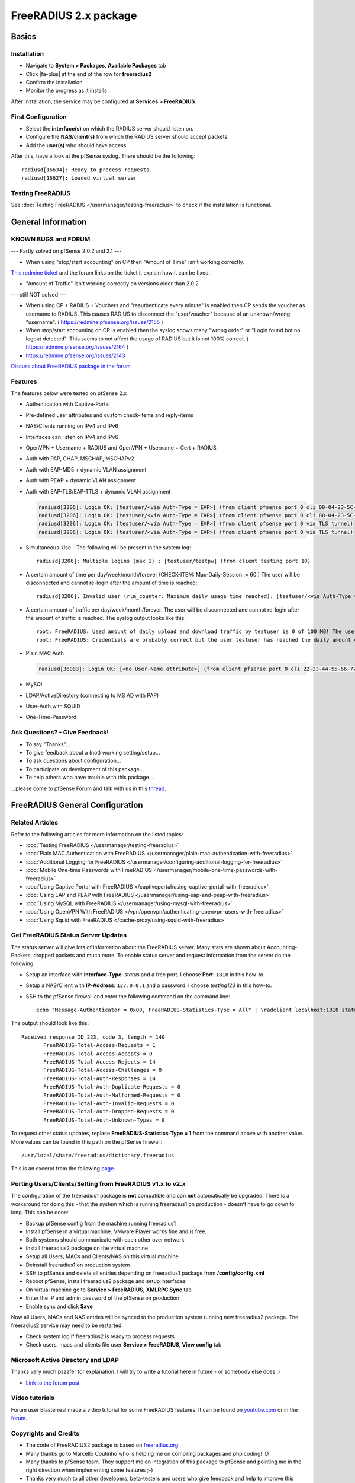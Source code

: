 FreeRADIUS 2.x package
======================

Basics
------

Installation
^^^^^^^^^^^^

-  Navigate to **System > Packages**, **Available Packages** tab
-  Click |fa-plus| at the end of the row for **freeradius2**
-  Confirm the installation
-  Monitor the progress as it installs

After Installation, the service may be configured at **Services >
FreeRADIUS**.

First Configuration
^^^^^^^^^^^^^^^^^^^

-  Select the **interface(s)** on which the RADIUS server should listen
   on.
-  Configure the **NAS/client(s)** from which the RADIUS server should
   accept packets.
-  Add the **user(s)** who should have access.

After this, have a look at the pfSense syslog. There should be the
following::

  radiusd[16634]: Ready to process requests.
  radiusd[16627]: Loaded virtual server

Testing FreeRADIUS
^^^^^^^^^^^^^^^^^^

See :doc:`Testing FreeRADIUS </usermanager/testing-freeradius>` to check if the
installation is functional.

General Information
-------------------

KNOWN BUGS and FORUM
^^^^^^^^^^^^^^^^^^^^

--- Partly solved on pfSense 2.0.2 and 2.1 ---

-  When using "stop/start accounting" on CP then "Amount of Time" isn't
   working correctly.

`This redmine ticket <https://redmine.pfsense.org/issues/2164>`__ and the
forum links on the ticket it explain how it can be fixed.

-  "Amount of Traffic" isn't working correctly on versions older than
   2.0.2

--- still NOT solved ---

-  When using CP + RADIUS + Vouchers and "reauthenticate every minute"
   is enabled then CP sends the voucher as username to RADIUS. This
   causes RADIUS to disconnect the "user/voucher" because of an
   unknown/wrong "username". ( https://redmine.pfsense.org/issues/2155 )
-  When stop/start accounting on CP is enabled then the syslog shows
   many "wrong order" or "Login found bot no logout detected". This
   seems to not affect the usage of RADIUS but it is not 100% correct. (
   https://redmine.pfsense.org/issues/2164 )
-  https://redmine.pfsense.org/issues/2143

`Discuss about FreeRADIUS package in the forum <https://forum.netgate.com/post/39727>`__

Features
^^^^^^^^

The features below were tested on pfSense 2.x

- Authentication with Captive-Portal
- Pre-defined user attributes and custom check-items and reply-items
- NAS/Clients running on IPv4 and IPv6
- Interfaces can listen on IPv4 and IPv6
- OpenVPN + Username + RADIUS and OpenVPN + Username + Cert + RADIUS
- Auth with PAP, CHAP, MSCHAP, MSCHAPv2
- Auth with EAP-MD5 + dynamic VLAN assignment
- Auth with PEAP + dynamic VLAN assignment
- Auth with EAP-TLS/EAP-TTLS + dynamic VLAN assignment

  .. code::

    radiusd[3206]: Login OK: [testuser/<via Auth-Type = EAP>] (from client pfsense port 0 cli 00-04-23-5C-9D-19)
    radiusd[3206]: Login OK: [testuser/<via Auth-Type = EAP>] (from client pfsense port 0 cli 00-04-23-5C-9D-19)
    radiusd[3206]: Login OK: [testuser/<via Auth-Type = EAP>] (from client pfsense port 0 via TLS tunnel)
    radiusd[3206]: Login OK: [testuser/<via Auth-Type = EAP>] (from client pfsense port 0 via TLS tunnel)

- Simultaneous-Use - The following will be present in the system log::

    radiusd[3206]: Multiple logins (max 1) : [testuser/testpw] (from client testing port 10)

- A certain amount of time per day/week/month/forever (CHECK-ITEM:
  Max-Daily-Session := 60 ) The user will be disconnected and cannot
  re-login after the amount of time is reached::

    radiusd[3206]: Invalid user (rlm_counter: Maximum daily usage time reached): [testuser/<via Auth-Type = EAP>] (from client pfsense port 0 cli 00-04-23-5C-9D-19)

- A certain amount of traffic per day/week/month/forever. The user will
  be disconnected and cannot re-login after the amount of traffic is
  reached. The syslog output looks like this::

    root: FreeRADIUS: Used amount of daily upload and download traffic by testuser is 0 of 100 MB! The user was accepted!!!
    root: FreeRADIUS: Credentials are probably correct but the user testuser has reached the daily amount of upload and download traffic which is 243 of 100 MB! The user was rejected!!!

- Plain MAC Auth

  .. code::

    radiusd[36083]: Login OK: [<no User-Name attribute>] (from client pfsense port 0 cli 22-33-44-55-66-77)

- MySQL
- LDAP/ActiveDirectory (connecting to MS AD with PAP)
- User-Auth with SQUID
- One-Time-Password

Ask Questions? - Give Feedback!
^^^^^^^^^^^^^^^^^^^^^^^^^^^^^^^

-  To say "Thanks"...
-  To give feedback about a (not) working setting/setup...
-  To ask questions about configuration...
-  To participate on development of this package...
-  To help others who have trouble with this package...

...please come to pfSense Forum and talk with us in this `thread <https://forum.netgate.com/post/39727>`__.

FreeRADIUS General Configuration
--------------------------------

Related Articles
^^^^^^^^^^^^^^^^

Refer to the following articles for more information on the listed topics:

-  :doc:`Testing FreeRADIUS </usermanager/testing-freeradius>`
-  :doc:`Plain MAC Authentication with FreeRADIUS </usermanager/plain-mac-authentication-with-freeradius>`
-  :doc:`Additional Logging for FreeRADIUS </usermanager/configuring-additional-logging-for-freeradius>`
-  :doc:`Mobile One-time Passwords with FreeRADIUS </usermanager/mobile-one-time-passwords-with-freeradius>`
-  :doc:`Using Captive Portal with FreeRADIUS </captiveportal/using-captive-portal-with-freeradius>`
-  :doc:`Using EAP and PEAP with FreeRADIUS </usermanager/using-eap-and-peap-with-freeradius>`
-  :doc:`Using MySQL with FreeRADIUS </usermanager/using-mysql-with-freeradius>`
-  :doc:`Using OpenVPN With FreeRADIUS </vpn/openvpn/authenticating-openvpn-users-with-freeradius>`
-  :doc:`Using Squid with FreeRADIUS </cache-proxy/using-squid-with-freeradius>`

Get FreeRADIUS Status Server Updates
^^^^^^^^^^^^^^^^^^^^^^^^^^^^^^^^^^^^

The status server will give lots of information about the FreeRADIUS
server. Many stats are shown about Accounting-Packets, dropped packets
and much more. To enable status server and request information from the
server do the following:

- Setup an interface with **Interface-Type**: *status* and a free port.
  I choose **Port**: ``1818`` in this how-to.
- Setup a NAS/Client with **IP-Address**: ``127.0.0.1`` and a password.
  I choose *testing123* in this how-to.
- SSH to the pfSense firewall and enter the following command on the
  command line::

    echo "Message-Authenticator = 0x00, FreeRADIUS-Statistics-Type = All" | \radclient localhost:1818 status testing123

The output should look like this::

  Received response ID 223, code 3, length = 140
         FreeRADIUS-Total-Access-Requests = 1
         FreeRADIUS-Total-Access-Accepts = 0
         FreeRADIUS-Total-Access-Rejects = 14
         FreeRADIUS-Total-Access-Challenges = 0
         FreeRADIUS-Total-Auth-Responses = 14
         FreeRADIUS-Total-Auth-Duplicate-Requests = 0
         FreeRADIUS-Total-Auth-Malformed-Requests = 0
         FreeRADIUS-Total-Auth-Invalid-Requests = 0
         FreeRADIUS-Total-Auth-Dropped-Requests = 0
         FreeRADIUS-Total-Auth-Unknown-Types = 0

To request other status updates, replace **FreeRADIUS-Statistics-Type =
1** from the command above with another value. More values can be found
in this path on the pfSense firewall::

  /usr/local/share/freeradius/dictionary.freeradius

This is an excerpt from the following
`page <http://wiki.freeradius.org/Status#Asking+with+radclient>`__.

Porting Users/Clients/Setting from FreeRADIUS v1.x to v2.x
^^^^^^^^^^^^^^^^^^^^^^^^^^^^^^^^^^^^^^^^^^^^^^^^^^^^^^^^^^

The configuration of the freeradius1 package is **not** compatible and
can **not** automatically be upgraded. There is a workaround for doing
this - that the system which is running freeradius1 on production -
doesn't have to go down to long. This can be done:

-  Backup pfSense config from the machine running freeradius1
-  Install pfSense in a virtual machine. VMware Player works fine and is
   free.
-  Both systems should communicate with each other over network
-  Install freeradius2 package on the virtual machine
-  Setup all Users, MACs and Clients/NAS on this virtual machine
-  Deinstall freeradius1 on production system
-  SSH to pfSense and delete all entries depending on freeradius1
   package from **/config/config.xml**
-  Reboot pfSense, install freeradius2 package and setup interfaces
-  On virtual machine go to **Service > FreeRADIUS**, **XMLRPC Sync**
   tab
-  Enter the IP and admin password of the pfSense on production
-  Enable sync and click **Save**

Now all Users, MACs and NAS entries will be synced to the production
system running new freeradius2 package. The freeradius2 service may need
to be restarted.

-  Check system log if freeradius2 is ready to process requests
-  Check users, macs and clients file user **Service > FreeRADIUS**,
   **View config** tab

Microsoft Active Directory and LDAP
^^^^^^^^^^^^^^^^^^^^^^^^^^^^^^^^^^^

Thanks very much pszafer for explanation. I will try to write a tutorial here in
future - or somebody else does :)

* `Link to the forum post <https://forum.netgate.com/post/39727>`__

Video tutorials
^^^^^^^^^^^^^^^

Forum user Blasterreal made a video tutorial for some FreeRADIUS features. It
can be found on `youtube.com <https://www.youtube.com/watch?v=B6Hjxd1Af-s>`__ or
in the `forum <https://forum.netgate.com/post/41146>`__.

Copyrights and Credits
^^^^^^^^^^^^^^^^^^^^^^

-  The code of FreeRADIUS2 package is based on
   `freeradius.org <http://www.freeradius.org>`__
-  Many thanks go to Marcello Coutinho who is helping me on compiling
   packages and php coding! :D
-  Many thanks to pfSense team. They support me on integration of this
   package to pfSense and pointing me in the right direction when
   implementing some features ;-)
-  Thanks very much to all other developers, beta-testers and users who
   give feedback and help to improve this package!

